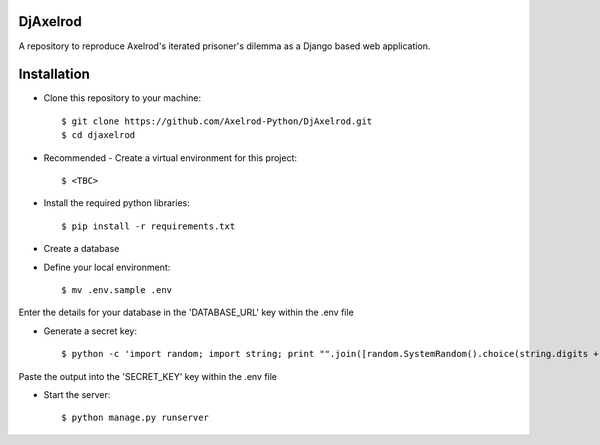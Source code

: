 .. image:: https://badge.waffle.io/Axelrod-Python/DjAxelrod.svg?label=ready&title=Ready
    :target: https://waffle.io/Axelrod-Python/DjAxelrod

.. image:: https://badges.gitter.im/Join%20Chat.svg
   :alt: Join the chat at https://gitter.im/Axelrod-Python/DjAxelrod
   :target: https://gitter.im/Axelrod-Python/DjAxelrod?utm_source=badge&utm_medium=badge&utm_campaign=pr-badge&utm_content=badge

DjAxelrod
=========

A repository to reproduce Axelrod's iterated prisoner's dilemma as a Django based web application.


Installation
============

* Clone this repository to your machine::

    $ git clone https://github.com/Axelrod-Python/DjAxelrod.git
    $ cd djaxelrod

* Recommended - Create a virtual environment for this project::

    $ <TBC>

* Install the required python libraries::

    $ pip install -r requirements.txt

* Create a database

* Define your local environment::

    $ mv .env.sample .env

Enter the details for your database in the 'DATABASE_URL' key within the .env file

* Generate a secret key::

    $ python -c 'import random; import string; print "".join([random.SystemRandom().choice(string.digits + string.letters + string.punctuation) for i in range(100)])'

Paste the output into the 'SECRET_KEY' key within the .env file

* Start the server::

    $ python manage.py runserver



